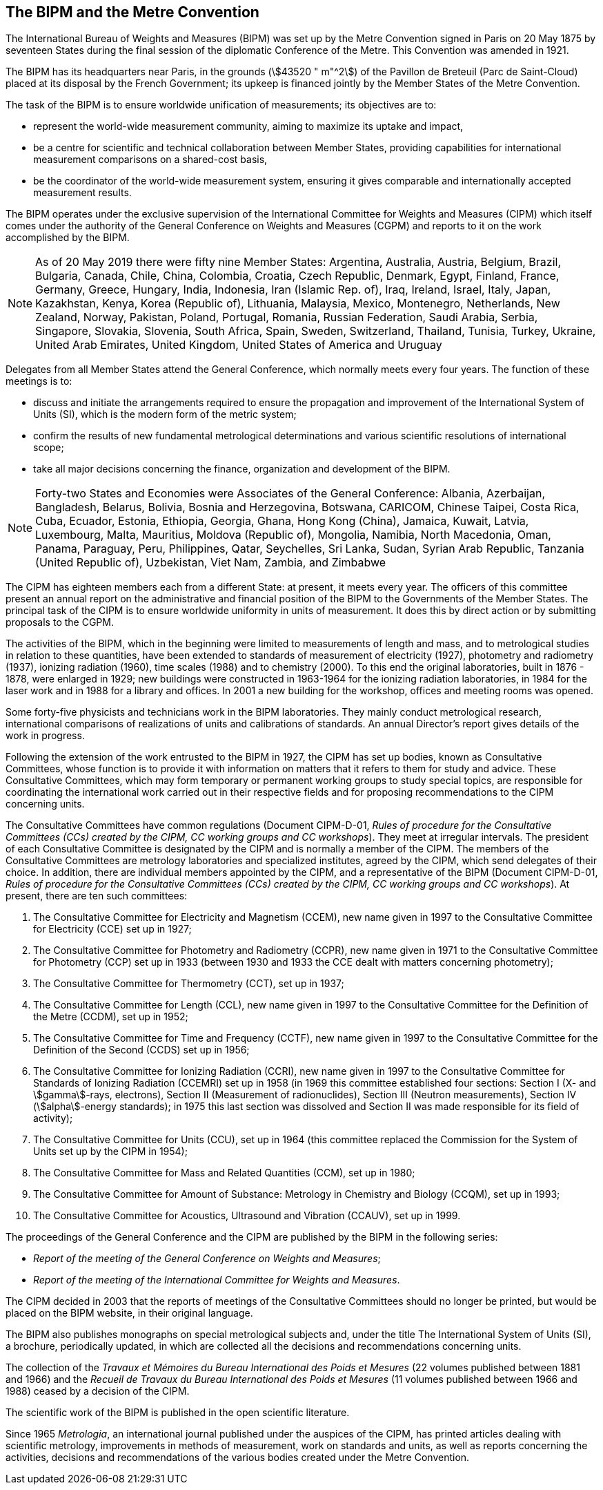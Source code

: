 [.preface]
== The BIPM and the Metre Convention

The International Bureau of Weights and Measures (BIPM) was set up by the Metre Convention signed in Paris on 20 May 1875 by seventeen States during the final session of the diplomatic Conference of the Metre. This Convention was amended in 1921.

The BIPM has its headquarters near Paris, in the grounds (stem:[43520 " m"^2]) of the Pavillon de Breteuil (Parc de Saint-Cloud) placed at its disposal by the French Government; its upkeep is financed jointly by the Member States of the Metre Convention.

The task of the BIPM is to ensure worldwide unification of measurements; its objectives are to:

* represent the world-wide measurement community, aiming to maximize its uptake and impact,
* be a centre for scientific and technical collaboration between Member States, providing capabilities for international measurement comparisons on a shared-cost basis,
* be the coordinator of the world-wide measurement system, ensuring it gives comparable and internationally accepted measurement results.

The BIPM operates under the exclusive supervision of the International Committee for Weights and Measures (CIPM) which itself comes under the authority of the General Conference on Weights and Measures (CGPM) and reports to it on the work accomplished by the BIPM.

NOTE: As of 20 May 2019 there were fifty nine Member States: Argentina, Australia, Austria, Belgium, Brazil, Bulgaria, Canada, Chile, China, Colombia, Croatia, Czech Republic, Denmark, Egypt, Finland, France, Germany, Greece, Hungary, India, Indonesia, Iran (Islamic Rep. of), Iraq, Ireland, Israel, Italy, Japan, Kazakhstan, Kenya, Korea (Republic of), Lithuania, Malaysia, Mexico, Montenegro, Netherlands, New Zealand, Norway, Pakistan, Poland, Portugal, Romania, Russian Federation, Saudi Arabia, Serbia, Singapore, Slovakia, Slovenia, South Africa, Spain, Sweden, Switzerland, Thailand, Tunisia, Turkey, Ukraine, United Arab Emirates, United Kingdom, United States of America and Uruguay

Delegates from all Member States attend the General Conference, which normally meets every four years. The function of these meetings is to:

* discuss and initiate the arrangements required to ensure the propagation and improvement of the International System of Units (SI), which is the modern form of the metric system;
* confirm the results of new fundamental metrological determinations and various scientific resolutions of international scope;
* take all major decisions concerning the finance, organization and development of the BIPM.

NOTE: Forty-two States and Economies were Associates of the General Conference: Albania, Azerbaijan, Bangladesh, Belarus, Bolivia, Bosnia and Herzegovina, Botswana, CARICOM, Chinese Taipei, Costa Rica, Cuba, Ecuador, Estonia, Ethiopia, Georgia, Ghana, Hong Kong (China), Jamaica, Kuwait, Latvia, Luxembourg, Malta, Mauritius, Moldova (Republic of), Mongolia, Namibia, North Macedonia, Oman, Panama, Paraguay, Peru, Philippines, Qatar, Seychelles, Sri Lanka, Sudan, Syrian Arab Republic, Tanzania (United Republic of), Uzbekistan, Viet Nam, Zambia, and Zimbabwe

The CIPM has eighteen members each from a different State: at present, it meets every year. The officers of this committee present an annual report on the administrative and financial position of the BIPM to the Governments of the Member States. The principal task of the CIPM is to ensure worldwide uniformity in units of measurement. It does this by direct action or by submitting proposals to the CGPM.

The activities of the BIPM, which in the beginning were limited to measurements of length and mass, and to metrological studies in relation to these quantities, have been extended to standards of measurement of electricity (1927), photometry and radiometry (1937), ionizing radiation (1960), time scales (1988) and to chemistry (2000). To this end the original laboratories, built in 1876 - 1878, were enlarged in 1929; new buildings were constructed in 1963-1964 for the ionizing radiation laboratories, in 1984 for the laser work and in 1988 for a library and offices. In 2001 a new building for the workshop, offices and meeting rooms was opened.

Some forty-five physicists and technicians work in the BIPM laboratories. They mainly conduct metrological research, international comparisons of realizations of units and calibrations of standards. An annual Director's report gives details of the work in progress.

Following the extension of the work entrusted to the BIPM in 1927, the CIPM has set up bodies, known as Consultative Committees, whose function is to provide it with information on matters that it refers to them for study and advice. These Consultative Committees, which may form temporary or permanent working groups to study special topics, are responsible for coordinating the international work carried out in their respective fields and for proposing recommendations to the CIPM concerning units.

The Consultative Committees have common regulations (Document CIPM-D-01, _Rules of procedure for the Consultative Committees (CCs) created by the CIPM, CC working groups and CC workshops_). They meet at irregular intervals. The president of each Consultative Committee is designated by the CIPM and is normally a member of the CIPM. The members of the Consultative Committees are metrology laboratories and specialized institutes, agreed by the CIPM, which send delegates of their choice. In addition, there are individual members appointed by the CIPM, and a representative of the BIPM (Document CIPM-D-01, _Rules of procedure for the Consultative Committees (CCs) created by the CIPM, CC working groups and CC workshops_). At present, there are ten such committees:

. The Consultative Committee for Electricity and Magnetism (CCEM), new name given in 1997 to the Consultative Committee for Electricity (CCE) set up in 1927;

. The Consultative Committee for Photometry and Radiometry (CCPR), new name given in 1971 to the Consultative Committee for Photometry (CCP) set up in 1933 (between 1930 and 1933 the CCE dealt with matters concerning photometry);

. The Consultative Committee for Thermometry (CCT), set up in 1937;

. The Consultative Committee for Length (CCL), new name given in 1997 to the Consultative Committee for the Definition of the Metre (CCDM), set up in 1952;

. The Consultative Committee for Time and Frequency (CCTF), new name given in 1997 to the Consultative Committee for the Definition of the Second (CCDS) set up in 1956;

. The Consultative Committee for Ionizing Radiation (CCRI), new name given in 1997 to the Consultative Committee for Standards of Ionizing Radiation (CCEMRI) set up in 1958 (in 1969 this committee established four sections: Section I (X- and stem:[gamma]-rays, electrons), Section II (Measurement of radionuclides), Section III (Neutron measurements), Section IV (stem:[alpha]-energy standards); in 1975 this last section was dissolved and Section II was made responsible for its field of activity);

. The Consultative Committee for Units (CCU), set up in 1964 (this committee replaced the Commission for the System of Units set up by the CIPM in 1954);

. The Consultative Committee for Mass and Related Quantities (CCM), set up in 1980;

. The Consultative Committee for Amount of Substance: Metrology in Chemistry and Biology (CCQM), set up in 1993;

. The Consultative Committee for Acoustics, Ultrasound and Vibration (CCAUV), set up in 1999.

The proceedings of the General Conference and the CIPM are published by the BIPM in the following series:

* _Report of the meeting of the General Conference on Weights and Measures_;
* _Report of the meeting of the International Committee for Weights and Measures_.

The CIPM decided in 2003 that the reports of meetings of the Consultative Committees should no longer be printed, but would be placed on the BIPM website, in their original language.

The BIPM also publishes monographs on special metrological subjects and, under the title The International System of Units (SI), a brochure, periodically updated, in which are collected all the decisions and recommendations concerning units.

The collection of the _Travaux et Mémoires du Bureau International des Poids et Mesures_ (22 volumes published between 1881 and 1966) and the _Recueil de Travaux du Bureau International des Poids et Mesures_ (11 volumes published between 1966 and 1988) ceased by a decision of the CIPM.

The scientific work of the BIPM is published in the open scientific literature.

Since 1965 _Metrologia_, an international journal published under the auspices of the CIPM, has printed articles dealing with scientific metrology, improvements in methods of measurement, work on standards and units, as well as reports concerning the activities, decisions and recommendations of the various bodies created under the Metre Convention.

